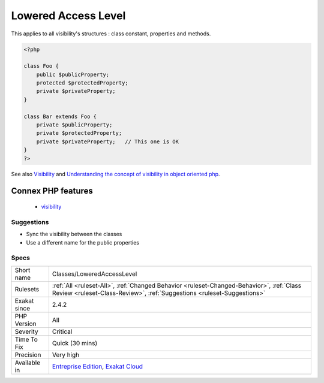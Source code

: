 .. _classes-loweredaccesslevel:

.. _lowered-access-level:

Lowered Access Level
++++++++++++++++++++

.. meta::
	:description:
		Lowered Access Level: A visibility was lowered.
	:twitter:card: summary_large_image
	:twitter:site: @exakat
	:twitter:title: Lowered Access Level
	:twitter:description: Lowered Access Level: A visibility was lowered
	:twitter:creator: @exakat
	:twitter:image:src: https://www.exakat.io/wp-content/uploads/2020/06/logo-exakat.png
	:og:image: https://www.exakat.io/wp-content/uploads/2020/06/logo-exakat.png
	:og:title: Lowered Access Level
	:og:type: article
	:og:description: A visibility was lowered
	:og:url: https://exakat.readthedocs.io/en/latest/Reference/Rules/Lowered Access Level.html
	:og:locale: en
.. raw:: html	<script type="application/ld+json">{"@context":"https:\/\/schema.org","@graph":[{"@type":"WebPage","@id":"https:\/\/php-tips.readthedocs.io\/en\/latest\/Reference\/Rules\/Classes\/LoweredAccessLevel.html","url":"https:\/\/php-tips.readthedocs.io\/en\/latest\/Reference\/Rules\/Classes\/LoweredAccessLevel.html","name":"Lowered Access Level","isPartOf":{"@id":"https:\/\/www.exakat.io\/"},"datePublished":"Fri, 10 Jan 2025 09:46:17 +0000","dateModified":"Fri, 10 Jan 2025 09:46:17 +0000","description":"A visibility was lowered","inLanguage":"en-US","potentialAction":[{"@type":"ReadAction","target":["https:\/\/exakat.readthedocs.io\/en\/latest\/Lowered Access Level.html"]}]},{"@type":"WebSite","@id":"https:\/\/www.exakat.io\/","url":"https:\/\/www.exakat.io\/","name":"Exakat","description":"Smart PHP static analysis","inLanguage":"en-US"}]}</script>A visibility was lowered. While this is a PHP feature, lowering visibility means that the data is now available to more actors than previously set up, and it might yield surprises to part of the code that still rely on the previous visibility.

This applies to all visibility's structures : class constant, properties and methods.

.. code-block:: php
   
   <?php
   
   class Foo {
       public $publicProperty;
       protected $protectedProperty;
       private $privateProperty;
   }
   
   class Bar extends Foo {
       private $publicProperty;
       private $protectedProperty;
       private $privateProperty;   // This one is OK
   }
   ?>

See also `Visibility <https://www.php.net/manual/en/language.oop5.visibility.php>`_ and `Understanding the concept of visibility in object oriented php <https://torquemag.io/2016/05/understanding-concept-visibility-object-oriented-php/>`_.

Connex PHP features
-------------------

  + `visibility <https://php-dictionary.readthedocs.io/en/latest/dictionary/visibility.ini.html>`_


Suggestions
___________

* Sync the visibility between the classes
* Use a different name for the public properties




Specs
_____

+--------------+--------------------------------------------------------------------------------------------------------------------------------------------------------------------+
| Short name   | Classes/LoweredAccessLevel                                                                                                                                         |
+--------------+--------------------------------------------------------------------------------------------------------------------------------------------------------------------+
| Rulesets     | :ref:`All <ruleset-All>`, :ref:`Changed Behavior <ruleset-Changed-Behavior>`, :ref:`Class Review <ruleset-Class-Review>`, :ref:`Suggestions <ruleset-Suggestions>` |
+--------------+--------------------------------------------------------------------------------------------------------------------------------------------------------------------+
| Exakat since | 2.4.2                                                                                                                                                              |
+--------------+--------------------------------------------------------------------------------------------------------------------------------------------------------------------+
| PHP Version  | All                                                                                                                                                                |
+--------------+--------------------------------------------------------------------------------------------------------------------------------------------------------------------+
| Severity     | Critical                                                                                                                                                           |
+--------------+--------------------------------------------------------------------------------------------------------------------------------------------------------------------+
| Time To Fix  | Quick (30 mins)                                                                                                                                                    |
+--------------+--------------------------------------------------------------------------------------------------------------------------------------------------------------------+
| Precision    | Very high                                                                                                                                                          |
+--------------+--------------------------------------------------------------------------------------------------------------------------------------------------------------------+
| Available in | `Entreprise Edition <https://www.exakat.io/entreprise-edition>`_, `Exakat Cloud <https://www.exakat.io/exakat-cloud/>`_                                            |
+--------------+--------------------------------------------------------------------------------------------------------------------------------------------------------------------+


